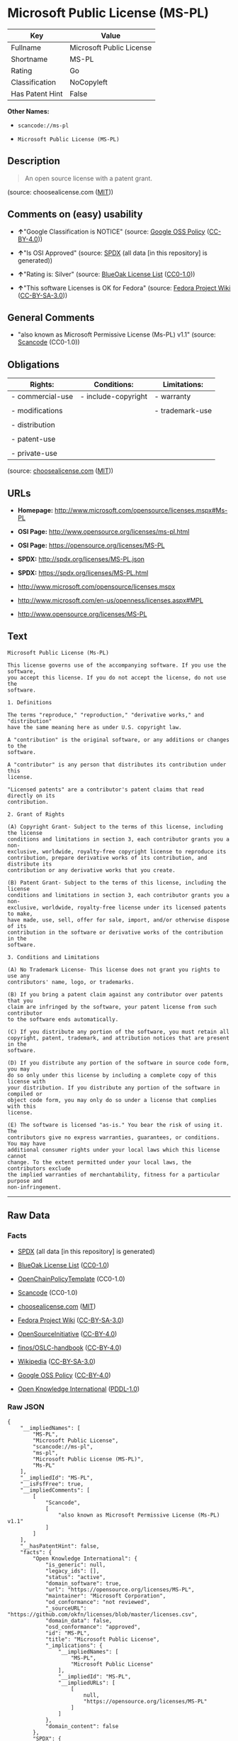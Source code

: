 * Microsoft Public License (MS-PL)

| Key               | Value                      |
|-------------------+----------------------------|
| Fullname          | Microsoft Public License   |
| Shortname         | MS-PL                      |
| Rating            | Go                         |
| Classification    | NoCopyleft                 |
| Has Patent Hint   | False                      |

*Other Names:*

- =scancode://ms-pl=

- =Microsoft Public License (MS-PL)=

** Description

#+BEGIN_QUOTE
  An open source license with a patent grant.
#+END_QUOTE

(source: choosealicense.com
([[https://github.com/github/choosealicense.com/blob/gh-pages/LICENSE.md][MIT]]))

** Comments on (easy) usability

- *↑*"Google Classification is NOTICE" (source:
  [[https://opensource.google.com/docs/thirdparty/licenses/][Google OSS
  Policy]]
  ([[https://creativecommons.org/licenses/by/4.0/legalcode][CC-BY-4.0]]))

- *↑*"Is OSI Approved" (source:
  [[https://spdx.org/licenses/MS-PL.html][SPDX]] (all data [in this
  repository] is generated))

- *↑*"Rating is: Silver" (source:
  [[https://blueoakcouncil.org/list][BlueOak License List]]
  ([[https://raw.githubusercontent.com/blueoakcouncil/blue-oak-list-npm-package/master/LICENSE][CC0-1.0]]))

- *↑*"This software Licenses is OK for Fedora" (source:
  [[https://fedoraproject.org/wiki/Licensing:Main?rd=Licensing][Fedora
  Project Wiki]]
  ([[https://creativecommons.org/licenses/by-sa/3.0/legalcode][CC-BY-SA-3.0]]))

** General Comments

- "also known as Microsoft Permissive License (Ms-PL) v1.1" (source:
  [[https://github.com/nexB/scancode-toolkit/blob/develop/src/licensedcode/data/licenses/ms-pl.yml][Scancode]]
  (CC0-1.0))

** Obligations

| Rights:            | Conditions:           | Limitations:      |
|--------------------+-----------------------+-------------------|
| - commercial-use   | - include-copyright   | - warranty        |
|                    |                       |                   |
| - modifications    |                       | - trademark-use   |
|                    |                       |                   |
| - distribution     |                       |                   |
|                    |                       |                   |
| - patent-use       |                       |                   |
|                    |                       |                   |
| - private-use      |                       |                   |
                                                                

(source:
[[https://github.com/github/choosealicense.com/blob/gh-pages/_licenses/ms-pl.txt][choosealicense.com]]
([[https://github.com/github/choosealicense.com/blob/gh-pages/LICENSE.md][MIT]]))

** URLs

- *Homepage:* http://www.microsoft.com/opensource/licenses.mspx#Ms-PL

- *OSI Page:* http://www.opensource.org/licenses/ms-pl.html

- *OSI Page:* https://opensource.org/licenses/MS-PL

- *SPDX:* http://spdx.org/licenses/MS-PL.json

- *SPDX:* https://spdx.org/licenses/MS-PL.html

- http://www.microsoft.com/opensource/licenses.mspx

- http://www.microsoft.com/en-us/openness/licenses.aspx#MPL

- http://www.opensource.org/licenses/MS-PL

** Text

#+BEGIN_EXAMPLE
  Microsoft Public License (Ms-PL)

  This license governs use of the accompanying software. If you use the software,
  you accept this license. If you do not accept the license, do not use the
  software.

  1. Definitions

  The terms "reproduce," "reproduction," "derivative works," and "distribution"
  have the same meaning here as under U.S. copyright law.

  A "contribution" is the original software, or any additions or changes to the
  software.

  A "contributor" is any person that distributes its contribution under this
  license.

  "Licensed patents" are a contributor's patent claims that read directly on its
  contribution.

  2. Grant of Rights

  (A) Copyright Grant- Subject to the terms of this license, including the license
  conditions and limitations in section 3, each contributor grants you a non-
  exclusive, worldwide, royalty-free copyright license to reproduce its
  contribution, prepare derivative works of its contribution, and distribute its
  contribution or any derivative works that you create.

  (B) Patent Grant- Subject to the terms of this license, including the license
  conditions and limitations in section 3, each contributor grants you a non-
  exclusive, worldwide, royalty-free license under its licensed patents to make,
  have made, use, sell, offer for sale, import, and/or otherwise dispose of its
  contribution in the software or derivative works of the contribution in the
  software.

  3. Conditions and Limitations

  (A) No Trademark License- This license does not grant you rights to use any
  contributors' name, logo, or trademarks.

  (B) If you bring a patent claim against any contributor over patents that you
  claim are infringed by the software, your patent license from such contributor
  to the software ends automatically.

  (C) If you distribute any portion of the software, you must retain all
  copyright, patent, trademark, and attribution notices that are present in the
  software.

  (D) If you distribute any portion of the software in source code form, you may
  do so only under this license by including a complete copy of this license with
  your distribution. If you distribute any portion of the software in compiled or
  object code form, you may only do so under a license that complies with this
  license.

  (E) The software is licensed "as-is." You bear the risk of using it. The
  contributors give no express warranties, guarantees, or conditions. You may have
  additional consumer rights under your local laws which this license cannot
  change. To the extent permitted under your local laws, the contributors exclude
  the implied warranties of merchantability, fitness for a particular purpose and
  non-infringement.
#+END_EXAMPLE

--------------

** Raw Data

*** Facts

- [[https://spdx.org/licenses/MS-PL.html][SPDX]] (all data [in this
  repository] is generated)

- [[https://blueoakcouncil.org/list][BlueOak License List]]
  ([[https://raw.githubusercontent.com/blueoakcouncil/blue-oak-list-npm-package/master/LICENSE][CC0-1.0]])

- [[https://github.com/OpenChain-Project/curriculum/raw/ddf1e879341adbd9b297cd67c5d5c16b2076540b/policy-template/Open%20Source%20Policy%20Template%20for%20OpenChain%20Specification%201.2.ods][OpenChainPolicyTemplate]]
  (CC0-1.0)

- [[https://github.com/nexB/scancode-toolkit/blob/develop/src/licensedcode/data/licenses/ms-pl.yml][Scancode]]
  (CC0-1.0)

- [[https://github.com/github/choosealicense.com/blob/gh-pages/_licenses/ms-pl.txt][choosealicense.com]]
  ([[https://github.com/github/choosealicense.com/blob/gh-pages/LICENSE.md][MIT]])

- [[https://fedoraproject.org/wiki/Licensing:Main?rd=Licensing][Fedora
  Project Wiki]]
  ([[https://creativecommons.org/licenses/by-sa/3.0/legalcode][CC-BY-SA-3.0]])

- [[https://opensource.org/licenses/][OpenSourceInitiative]]
  ([[https://creativecommons.org/licenses/by/4.0/legalcode][CC-BY-4.0]])

- [[https://github.com/finos/OSLC-handbook/blob/master/src/Ms-PL.yaml][finos/OSLC-handbook]]
  ([[https://creativecommons.org/licenses/by/4.0/legalcode][CC-BY-4.0]])

- [[https://en.wikipedia.org/wiki/Comparison_of_free_and_open-source_software_licenses][Wikipedia]]
  ([[https://creativecommons.org/licenses/by-sa/3.0/legalcode][CC-BY-SA-3.0]])

- [[https://opensource.google.com/docs/thirdparty/licenses/][Google OSS
  Policy]]
  ([[https://creativecommons.org/licenses/by/4.0/legalcode][CC-BY-4.0]])

- [[https://github.com/okfn/licenses/blob/master/licenses.csv][Open
  Knowledge International]]
  ([[https://opendatacommons.org/licenses/pddl/1-0/][PDDL-1.0]])

*** Raw JSON

#+BEGIN_EXAMPLE
  {
      "__impliedNames": [
          "MS-PL",
          "Microsoft Public License",
          "scancode://ms-pl",
          "ms-pl",
          "Microsoft Public License (MS-PL)",
          "Ms-PL"
      ],
      "__impliedId": "MS-PL",
      "__isFsfFree": true,
      "__impliedComments": [
          [
              "Scancode",
              [
                  "also known as Microsoft Permissive License (Ms-PL) v1.1"
              ]
          ]
      ],
      "__hasPatentHint": false,
      "facts": {
          "Open Knowledge International": {
              "is_generic": null,
              "legacy_ids": [],
              "status": "active",
              "domain_software": true,
              "url": "https://opensource.org/licenses/MS-PL",
              "maintainer": "Microsoft Corporation",
              "od_conformance": "not reviewed",
              "_sourceURL": "https://github.com/okfn/licenses/blob/master/licenses.csv",
              "domain_data": false,
              "osd_conformance": "approved",
              "id": "MS-PL",
              "title": "Microsoft Public License",
              "_implications": {
                  "__impliedNames": [
                      "MS-PL",
                      "Microsoft Public License"
                  ],
                  "__impliedId": "MS-PL",
                  "__impliedURLs": [
                      [
                          null,
                          "https://opensource.org/licenses/MS-PL"
                      ]
                  ]
              },
              "domain_content": false
          },
          "SPDX": {
              "isSPDXLicenseDeprecated": false,
              "spdxFullName": "Microsoft Public License",
              "spdxDetailsURL": "http://spdx.org/licenses/MS-PL.json",
              "_sourceURL": "https://spdx.org/licenses/MS-PL.html",
              "spdxLicIsOSIApproved": true,
              "spdxSeeAlso": [
                  "http://www.microsoft.com/opensource/licenses.mspx",
                  "https://opensource.org/licenses/MS-PL"
              ],
              "_implications": {
                  "__impliedNames": [
                      "MS-PL",
                      "Microsoft Public License"
                  ],
                  "__impliedId": "MS-PL",
                  "__impliedJudgement": [
                      [
                          "SPDX",
                          {
                              "tag": "PositiveJudgement",
                              "contents": "Is OSI Approved"
                          }
                      ]
                  ],
                  "__isOsiApproved": true,
                  "__impliedURLs": [
                      [
                          "SPDX",
                          "http://spdx.org/licenses/MS-PL.json"
                      ],
                      [
                          null,
                          "http://www.microsoft.com/opensource/licenses.mspx"
                      ],
                      [
                          null,
                          "https://opensource.org/licenses/MS-PL"
                      ]
                  ]
              },
              "spdxLicenseId": "MS-PL"
          },
          "Fedora Project Wiki": {
              "GPLv2 Compat?": "NO",
              "rating": "Good",
              "Upstream URL": "http://www.microsoft.com/opensource/licenses.mspx#Ms-PL",
              "GPLv3 Compat?": "NO",
              "Short Name": "MS-PL",
              "licenseType": "license",
              "_sourceURL": "https://fedoraproject.org/wiki/Licensing:Main?rd=Licensing",
              "Full Name": "Microsoft Public License",
              "FSF Free?": "Yes",
              "_implications": {
                  "__impliedNames": [
                      "Microsoft Public License",
                      "MS-PL"
                  ],
                  "__isFsfFree": true,
                  "__impliedJudgement": [
                      [
                          "Fedora Project Wiki",
                          {
                              "tag": "PositiveJudgement",
                              "contents": "This software Licenses is OK for Fedora"
                          }
                      ]
                  ]
              }
          },
          "Scancode": {
              "otherUrls": [
                  "http://www.microsoft.com/en-us/openness/licenses.aspx#MPL",
                  "http://www.microsoft.com/opensource/licenses.mspx",
                  "http://www.opensource.org/licenses/MS-PL",
                  "https://opensource.org/licenses/MS-PL"
              ],
              "homepageUrl": "http://www.microsoft.com/opensource/licenses.mspx#Ms-PL",
              "shortName": "MS-PL",
              "textUrls": null,
              "text": "Microsoft Public License (Ms-PL)\n\nThis license governs use of the accompanying software. If you use the software,\nyou accept this license. If you do not accept the license, do not use the\nsoftware.\n\n1. Definitions\n\nThe terms \"reproduce,\" \"reproduction,\" \"derivative works,\" and \"distribution\"\nhave the same meaning here as under U.S. copyright law.\n\nA \"contribution\" is the original software, or any additions or changes to the\nsoftware.\n\nA \"contributor\" is any person that distributes its contribution under this\nlicense.\n\n\"Licensed patents\" are a contributor's patent claims that read directly on its\ncontribution.\n\n2. Grant of Rights\n\n(A) Copyright Grant- Subject to the terms of this license, including the license\nconditions and limitations in section 3, each contributor grants you a non-\nexclusive, worldwide, royalty-free copyright license to reproduce its\ncontribution, prepare derivative works of its contribution, and distribute its\ncontribution or any derivative works that you create.\n\n(B) Patent Grant- Subject to the terms of this license, including the license\nconditions and limitations in section 3, each contributor grants you a non-\nexclusive, worldwide, royalty-free license under its licensed patents to make,\nhave made, use, sell, offer for sale, import, and/or otherwise dispose of its\ncontribution in the software or derivative works of the contribution in the\nsoftware.\n\n3. Conditions and Limitations\n\n(A) No Trademark License- This license does not grant you rights to use any\ncontributors' name, logo, or trademarks.\n\n(B) If you bring a patent claim against any contributor over patents that you\nclaim are infringed by the software, your patent license from such contributor\nto the software ends automatically.\n\n(C) If you distribute any portion of the software, you must retain all\ncopyright, patent, trademark, and attribution notices that are present in the\nsoftware.\n\n(D) If you distribute any portion of the software in source code form, you may\ndo so only under this license by including a complete copy of this license with\nyour distribution. If you distribute any portion of the software in compiled or\nobject code form, you may only do so under a license that complies with this\nlicense.\n\n(E) The software is licensed \"as-is.\" You bear the risk of using it. The\ncontributors give no express warranties, guarantees, or conditions. You may have\nadditional consumer rights under your local laws which this license cannot\nchange. To the extent permitted under your local laws, the contributors exclude\nthe implied warranties of merchantability, fitness for a particular purpose and\nnon-infringement.",
              "category": "Permissive",
              "osiUrl": "http://www.opensource.org/licenses/ms-pl.html",
              "owner": "Microsoft",
              "_sourceURL": "https://github.com/nexB/scancode-toolkit/blob/develop/src/licensedcode/data/licenses/ms-pl.yml",
              "key": "ms-pl",
              "name": "Microsoft Public License",
              "spdxId": "MS-PL",
              "notes": "also known as Microsoft Permissive License (Ms-PL) v1.1",
              "_implications": {
                  "__impliedNames": [
                      "scancode://ms-pl",
                      "MS-PL",
                      "MS-PL"
                  ],
                  "__impliedId": "MS-PL",
                  "__impliedComments": [
                      [
                          "Scancode",
                          [
                              "also known as Microsoft Permissive License (Ms-PL) v1.1"
                          ]
                      ]
                  ],
                  "__impliedCopyleft": [
                      [
                          "Scancode",
                          "NoCopyleft"
                      ]
                  ],
                  "__calculatedCopyleft": "NoCopyleft",
                  "__impliedText": "Microsoft Public License (Ms-PL)\n\nThis license governs use of the accompanying software. If you use the software,\nyou accept this license. If you do not accept the license, do not use the\nsoftware.\n\n1. Definitions\n\nThe terms \"reproduce,\" \"reproduction,\" \"derivative works,\" and \"distribution\"\nhave the same meaning here as under U.S. copyright law.\n\nA \"contribution\" is the original software, or any additions or changes to the\nsoftware.\n\nA \"contributor\" is any person that distributes its contribution under this\nlicense.\n\n\"Licensed patents\" are a contributor's patent claims that read directly on its\ncontribution.\n\n2. Grant of Rights\n\n(A) Copyright Grant- Subject to the terms of this license, including the license\nconditions and limitations in section 3, each contributor grants you a non-\nexclusive, worldwide, royalty-free copyright license to reproduce its\ncontribution, prepare derivative works of its contribution, and distribute its\ncontribution or any derivative works that you create.\n\n(B) Patent Grant- Subject to the terms of this license, including the license\nconditions and limitations in section 3, each contributor grants you a non-\nexclusive, worldwide, royalty-free license under its licensed patents to make,\nhave made, use, sell, offer for sale, import, and/or otherwise dispose of its\ncontribution in the software or derivative works of the contribution in the\nsoftware.\n\n3. Conditions and Limitations\n\n(A) No Trademark License- This license does not grant you rights to use any\ncontributors' name, logo, or trademarks.\n\n(B) If you bring a patent claim against any contributor over patents that you\nclaim are infringed by the software, your patent license from such contributor\nto the software ends automatically.\n\n(C) If you distribute any portion of the software, you must retain all\ncopyright, patent, trademark, and attribution notices that are present in the\nsoftware.\n\n(D) If you distribute any portion of the software in source code form, you may\ndo so only under this license by including a complete copy of this license with\nyour distribution. If you distribute any portion of the software in compiled or\nobject code form, you may only do so under a license that complies with this\nlicense.\n\n(E) The software is licensed \"as-is.\" You bear the risk of using it. The\ncontributors give no express warranties, guarantees, or conditions. You may have\nadditional consumer rights under your local laws which this license cannot\nchange. To the extent permitted under your local laws, the contributors exclude\nthe implied warranties of merchantability, fitness for a particular purpose and\nnon-infringement.",
                  "__impliedURLs": [
                      [
                          "Homepage",
                          "http://www.microsoft.com/opensource/licenses.mspx#Ms-PL"
                      ],
                      [
                          "OSI Page",
                          "http://www.opensource.org/licenses/ms-pl.html"
                      ],
                      [
                          null,
                          "http://www.microsoft.com/en-us/openness/licenses.aspx#MPL"
                      ],
                      [
                          null,
                          "http://www.microsoft.com/opensource/licenses.mspx"
                      ],
                      [
                          null,
                          "http://www.opensource.org/licenses/MS-PL"
                      ],
                      [
                          null,
                          "https://opensource.org/licenses/MS-PL"
                      ]
                  ]
              }
          },
          "OpenChainPolicyTemplate": {
              "isSaaSDeemed": "no",
              "licenseType": "copyleft",
              "freedomOrDeath": "no",
              "typeCopyleft": "weak",
              "_sourceURL": "https://github.com/OpenChain-Project/curriculum/raw/ddf1e879341adbd9b297cd67c5d5c16b2076540b/policy-template/Open%20Source%20Policy%20Template%20for%20OpenChain%20Specification%201.2.ods",
              "name": "Microsoft Public License",
              "commercialUse": true,
              "spdxId": "MS-PL",
              "_implications": {
                  "__impliedNames": [
                      "MS-PL"
                  ]
              }
          },
          "BlueOak License List": {
              "BlueOakRating": "Silver",
              "url": "https://spdx.org/licenses/MS-PL.html",
              "isPermissive": true,
              "_sourceURL": "https://blueoakcouncil.org/list",
              "name": "Microsoft Public License",
              "id": "MS-PL",
              "_implications": {
                  "__impliedNames": [
                      "MS-PL",
                      "Microsoft Public License"
                  ],
                  "__impliedJudgement": [
                      [
                          "BlueOak License List",
                          {
                              "tag": "PositiveJudgement",
                              "contents": "Rating is: Silver"
                          }
                      ]
                  ],
                  "__impliedCopyleft": [
                      [
                          "BlueOak License List",
                          "NoCopyleft"
                      ]
                  ],
                  "__calculatedCopyleft": "NoCopyleft",
                  "__impliedURLs": [
                      [
                          "SPDX",
                          "https://spdx.org/licenses/MS-PL.html"
                      ]
                  ]
              }
          },
          "OpenSourceInitiative": {
              "text": [
                  {
                      "url": "https://opensource.org/licenses/MS-PL",
                      "title": "HTML",
                      "media_type": "text/html"
                  }
              ],
              "identifiers": [
                  {
                      "identifier": "MS-PL",
                      "scheme": "SPDX"
                  }
              ],
              "superseded_by": null,
              "_sourceURL": "https://opensource.org/licenses/",
              "name": "Microsoft Public License (MS-PL)",
              "other_names": [],
              "keywords": [
                  "osi-approved"
              ],
              "id": "MS-PL",
              "links": [
                  {
                      "note": "OSI Page",
                      "url": "https://opensource.org/licenses/MS-PL"
                  }
              ],
              "_implications": {
                  "__impliedNames": [
                      "MS-PL",
                      "Microsoft Public License (MS-PL)",
                      "MS-PL"
                  ],
                  "__impliedURLs": [
                      [
                          "OSI Page",
                          "https://opensource.org/licenses/MS-PL"
                      ]
                  ]
              }
          },
          "Wikipedia": {
              "Distribution": {
                  "value": "Permissive",
                  "description": "distribution of the code to third parties"
              },
              "Linking": {
                  "value": "Permissive",
                  "description": "linking of the licensed code with code licensed under a different license (e.g. when the code is provided as a library)"
              },
              "Publication date": null,
              "Coordinates": {
                  "name": "Microsoft Public License",
                  "version": null,
                  "spdxId": "MS-PL"
              },
              "_sourceURL": "https://en.wikipedia.org/wiki/Comparison_of_free_and_open-source_software_licenses",
              "Patent grant": {
                  "value": "No",
                  "description": "protection of licensees from patent claims made by code contributors regarding their contribution, and protection of contributors from patent claims made by licensees"
              },
              "Trademark grant": {
                  "value": "No",
                  "description": "use of trademarks associated with the licensed code or its contributors by a licensee"
              },
              "_implications": {
                  "__impliedNames": [
                      "MS-PL",
                      "Microsoft Public License"
                  ],
                  "__hasPatentHint": false
              },
              "Private use": {
                  "value": "Permissive",
                  "description": "whether modification to the code must be shared with the community or may be used privately (e.g. internal use by a corporation)"
              },
              "Modification": {
                  "value": "Permissive",
                  "description": "modification of the code by a licensee"
              }
          },
          "choosealicense.com": {
              "limitations": [
                  "warranty",
                  "trademark-use"
              ],
              "_sourceURL": "https://github.com/github/choosealicense.com/blob/gh-pages/_licenses/ms-pl.txt",
              "content": "---\ntitle: Microsoft Public License\nspdx-id: MS-PL\n\ndescription: An open source license with a patent grant.\n\nhow: Create a text file (typically named LICENSE or LICENSE.txt) in the root of your source code and copy the text of the license into the file.\n\nusing:\n\npermissions:\n  - commercial-use\n  - modifications\n  - distribution\n  - patent-use\n  - private-use\n\nconditions:\n  - include-copyright\n\nlimitations:\n  - warranty\n  - trademark-use\n\n---\n\nMicrosoft Public License (Ms-PL)\n\nThis license governs use of the accompanying software. If you use the\nsoftware, you accept this license. If you do not accept the license, do not\nuse the software.\n\n1.  Definitions\nThe terms \"reproduce,\" \"reproduction,\" \"derivative works,\" and \"distribution\"\nhave the same meaning here as under U.S. copyright law. A \"contribution\" is\nthe original software, or any additions or changes to the software. A\n\"contributor\" is any person that distributes its contribution under this\nlicense. \"Licensed patents\" are a contributor's patent claims that read\ndirectly on its contribution.\n\n2.  Grant of Rights\n     (A) Copyright Grant- Subject to the terms of this license, including the\n     license conditions and limitations in section 3, each contributor grants\n     you a non-exclusive, worldwide, royalty-free copyright license to\n     reproduce its contribution, prepare derivative works of its contribution,\n     and distribute its contribution or any derivative works that you create.\n\n     (B) Patent Grant- Subject to the terms of this license, including the\n     license conditions and limitations in section 3, each contributor grants\n     you a non-exclusive, worldwide, royalty-free license under its licensed\n     patents to make, have made, use, sell, offer for sale, import, and/or\n     otherwise dispose of its contribution in the software or derivative works\n     of the contribution in the software.\n\n3.  Conditions and Limitations\n     (A) No Trademark License- This license does not grant you rights to use\n     any contributors' name, logo, or trademarks.\n\n     (B) If you bring a patent claim against any contributor over patents that\n     you claim are infringed by the software, your patent license from such\n     contributor to the software ends automatically.\n\n     (C) If you distribute any portion of the software, you must retain all\n     copyright, patent, trademark, and attribution notices that are present in\n     the software.\n\n     (D) If you distribute any portion of the software in source code form,\n     you may do so only under this license by including a complete copy of\n     this license with your distribution. If you distribute any portion of the\n     software in compiled or object code form, you may only do so under a\n     license that complies with this license.\n\n     (E) The software is licensed \"as-is.\" You bear the risk of using it. The\n     contributors give no express warranties, guarantees, or conditions. You\n     may have additional consumer rights under your local laws which this\n     license cannot change. To the extent permitted under your local laws, the\n     contributors exclude the implied warranties of merchantability, fitness\n     for a particular purpose and non-infringement.\n",
              "name": "ms-pl",
              "hidden": null,
              "spdxId": "MS-PL",
              "conditions": [
                  "include-copyright"
              ],
              "permissions": [
                  "commercial-use",
                  "modifications",
                  "distribution",
                  "patent-use",
                  "private-use"
              ],
              "featured": null,
              "nickname": null,
              "how": "Create a text file (typically named LICENSE or LICENSE.txt) in the root of your source code and copy the text of the license into the file.",
              "title": "Microsoft Public License",
              "_implications": {
                  "__impliedNames": [
                      "ms-pl",
                      "MS-PL"
                  ],
                  "__obligations": {
                      "limitations": [
                          {
                              "tag": "ImpliedLimitation",
                              "contents": "warranty"
                          },
                          {
                              "tag": "ImpliedLimitation",
                              "contents": "trademark-use"
                          }
                      ],
                      "rights": [
                          {
                              "tag": "ImpliedRight",
                              "contents": "commercial-use"
                          },
                          {
                              "tag": "ImpliedRight",
                              "contents": "modifications"
                          },
                          {
                              "tag": "ImpliedRight",
                              "contents": "distribution"
                          },
                          {
                              "tag": "ImpliedRight",
                              "contents": "patent-use"
                          },
                          {
                              "tag": "ImpliedRight",
                              "contents": "private-use"
                          }
                      ],
                      "conditions": [
                          {
                              "tag": "ImpliedCondition",
                              "contents": "include-copyright"
                          }
                      ]
                  }
              },
              "description": "An open source license with a patent grant."
          },
          "finos/OSLC-handbook": {
              "terms": [
                  {
                      "termUseCases": [
                          "US",
                          "MS"
                      ],
                      "termSeeAlso": null,
                      "termDescription": "Provide copy of license",
                      "termComplianceNotes": "Include a complete copy of license with source code distributions",
                      "termType": "condition"
                  },
                  {
                      "termUseCases": [
                          "UB",
                          "MB",
                          "US",
                          "MS"
                      ],
                      "termSeeAlso": null,
                      "termDescription": "Retain all notices",
                      "termComplianceNotes": "Retain all notices present in software",
                      "termType": "condition"
                  },
                  {
                      "termUseCases": [
                          "US",
                          "MS"
                      ],
                      "termSeeAlso": null,
                      "termDescription": "Source code under same license",
                      "termComplianceNotes": "Distributions of \"any portion of the software in source code form\" must be under this license",
                      "termType": "condition"
                  },
                  {
                      "termUseCases": [
                          "UB",
                          "MB"
                      ],
                      "termSeeAlso": null,
                      "termDescription": "Comply with this license",
                      "termComplianceNotes": "Object or compiled code distributions must be under a license that complies with this license",
                      "termType": "condition"
                  },
                  {
                      "termUseCases": null,
                      "termSeeAlso": null,
                      "termDescription": "Any patent claims by licensee against any contributor accusing the software result in termination of all patent licenses from that contributor",
                      "termComplianceNotes": null,
                      "termType": "termination"
                  }
              ],
              "_sourceURL": "https://github.com/finos/OSLC-handbook/blob/master/src/Ms-PL.yaml",
              "name": "Microsoft Public License",
              "nameFromFilename": "Ms-PL",
              "notes": null,
              "_implications": {
                  "__impliedNames": [
                      "Ms-PL",
                      "Microsoft Public License"
                  ]
              },
              "licenseId": [
                  "Ms-PL",
                  "Microsoft Public License"
              ]
          },
          "Google OSS Policy": {
              "rating": "NOTICE",
              "_sourceURL": "https://opensource.google.com/docs/thirdparty/licenses/",
              "id": "MS-PL",
              "_implications": {
                  "__impliedNames": [
                      "MS-PL"
                  ],
                  "__impliedJudgement": [
                      [
                          "Google OSS Policy",
                          {
                              "tag": "PositiveJudgement",
                              "contents": "Google Classification is NOTICE"
                          }
                      ]
                  ],
                  "__impliedCopyleft": [
                      [
                          "Google OSS Policy",
                          "NoCopyleft"
                      ]
                  ],
                  "__calculatedCopyleft": "NoCopyleft"
              }
          }
      },
      "__impliedJudgement": [
          [
              "BlueOak License List",
              {
                  "tag": "PositiveJudgement",
                  "contents": "Rating is: Silver"
              }
          ],
          [
              "Fedora Project Wiki",
              {
                  "tag": "PositiveJudgement",
                  "contents": "This software Licenses is OK for Fedora"
              }
          ],
          [
              "Google OSS Policy",
              {
                  "tag": "PositiveJudgement",
                  "contents": "Google Classification is NOTICE"
              }
          ],
          [
              "SPDX",
              {
                  "tag": "PositiveJudgement",
                  "contents": "Is OSI Approved"
              }
          ]
      ],
      "__impliedCopyleft": [
          [
              "BlueOak License List",
              "NoCopyleft"
          ],
          [
              "Google OSS Policy",
              "NoCopyleft"
          ],
          [
              "Scancode",
              "NoCopyleft"
          ]
      ],
      "__calculatedCopyleft": "NoCopyleft",
      "__obligations": {
          "limitations": [
              {
                  "tag": "ImpliedLimitation",
                  "contents": "warranty"
              },
              {
                  "tag": "ImpliedLimitation",
                  "contents": "trademark-use"
              }
          ],
          "rights": [
              {
                  "tag": "ImpliedRight",
                  "contents": "commercial-use"
              },
              {
                  "tag": "ImpliedRight",
                  "contents": "modifications"
              },
              {
                  "tag": "ImpliedRight",
                  "contents": "distribution"
              },
              {
                  "tag": "ImpliedRight",
                  "contents": "patent-use"
              },
              {
                  "tag": "ImpliedRight",
                  "contents": "private-use"
              }
          ],
          "conditions": [
              {
                  "tag": "ImpliedCondition",
                  "contents": "include-copyright"
              }
          ]
      },
      "__isOsiApproved": true,
      "__impliedText": "Microsoft Public License (Ms-PL)\n\nThis license governs use of the accompanying software. If you use the software,\nyou accept this license. If you do not accept the license, do not use the\nsoftware.\n\n1. Definitions\n\nThe terms \"reproduce,\" \"reproduction,\" \"derivative works,\" and \"distribution\"\nhave the same meaning here as under U.S. copyright law.\n\nA \"contribution\" is the original software, or any additions or changes to the\nsoftware.\n\nA \"contributor\" is any person that distributes its contribution under this\nlicense.\n\n\"Licensed patents\" are a contributor's patent claims that read directly on its\ncontribution.\n\n2. Grant of Rights\n\n(A) Copyright Grant- Subject to the terms of this license, including the license\nconditions and limitations in section 3, each contributor grants you a non-\nexclusive, worldwide, royalty-free copyright license to reproduce its\ncontribution, prepare derivative works of its contribution, and distribute its\ncontribution or any derivative works that you create.\n\n(B) Patent Grant- Subject to the terms of this license, including the license\nconditions and limitations in section 3, each contributor grants you a non-\nexclusive, worldwide, royalty-free license under its licensed patents to make,\nhave made, use, sell, offer for sale, import, and/or otherwise dispose of its\ncontribution in the software or derivative works of the contribution in the\nsoftware.\n\n3. Conditions and Limitations\n\n(A) No Trademark License- This license does not grant you rights to use any\ncontributors' name, logo, or trademarks.\n\n(B) If you bring a patent claim against any contributor over patents that you\nclaim are infringed by the software, your patent license from such contributor\nto the software ends automatically.\n\n(C) If you distribute any portion of the software, you must retain all\ncopyright, patent, trademark, and attribution notices that are present in the\nsoftware.\n\n(D) If you distribute any portion of the software in source code form, you may\ndo so only under this license by including a complete copy of this license with\nyour distribution. If you distribute any portion of the software in compiled or\nobject code form, you may only do so under a license that complies with this\nlicense.\n\n(E) The software is licensed \"as-is.\" You bear the risk of using it. The\ncontributors give no express warranties, guarantees, or conditions. You may have\nadditional consumer rights under your local laws which this license cannot\nchange. To the extent permitted under your local laws, the contributors exclude\nthe implied warranties of merchantability, fitness for a particular purpose and\nnon-infringement.",
      "__impliedURLs": [
          [
              "SPDX",
              "http://spdx.org/licenses/MS-PL.json"
          ],
          [
              null,
              "http://www.microsoft.com/opensource/licenses.mspx"
          ],
          [
              null,
              "https://opensource.org/licenses/MS-PL"
          ],
          [
              "SPDX",
              "https://spdx.org/licenses/MS-PL.html"
          ],
          [
              "Homepage",
              "http://www.microsoft.com/opensource/licenses.mspx#Ms-PL"
          ],
          [
              "OSI Page",
              "http://www.opensource.org/licenses/ms-pl.html"
          ],
          [
              null,
              "http://www.microsoft.com/en-us/openness/licenses.aspx#MPL"
          ],
          [
              null,
              "http://www.opensource.org/licenses/MS-PL"
          ],
          [
              "OSI Page",
              "https://opensource.org/licenses/MS-PL"
          ]
      ]
  }
#+END_EXAMPLE

*** Dot Cluster Graph

[[../dot/MS-PL.svg]]